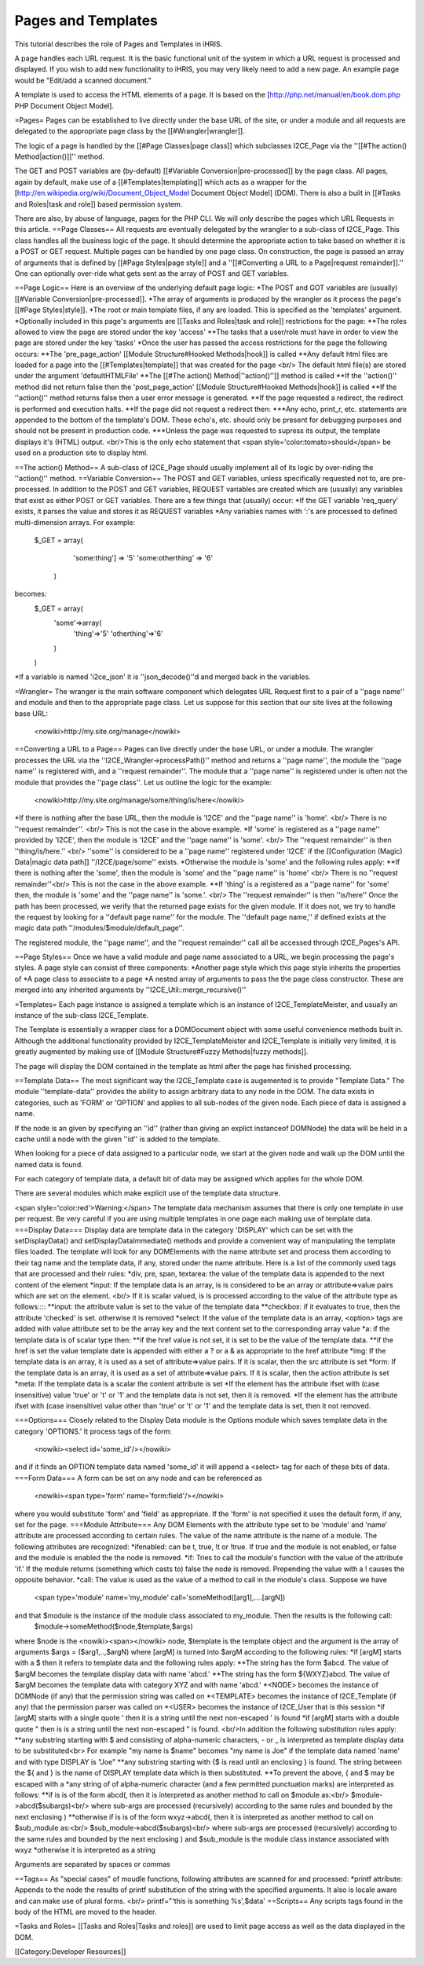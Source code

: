 Pages and Templates
===================

This tutorial describes the role of Pages and Templates in iHRIS.

A page handles each URL request. It is the basic functional unit of the system in which a URL request is processed and displayed.  If you wish to add new functionality to iHRIS, you may very likely need to add a new page.  An example page would be "Edit/add a scanned document."

A template is used to access the HTML elements of a page.  It is based on the [http://php.net/manual/en/book.dom.php PHP Document Object Model]. 


=Pages=
Pages can be established to live directly under the base URL of the site, or under a module and all requests are delegated to the appropriate page class by the [[#Wrangler|wrangler]].  

The logic of a page is handled by the [[#Page Classes|page class]] which subclasses I2CE_Page via the ''[[#The action() Method|action()]]'' method.  

The GET and POST variables are (by-default) [[#Variable Conversion|pre-processed]] by the page class.  All pages, again by default,  make use of a [[#Templates|templating]] which acts as a wrapper for the [http://en.wikipedia.org/wiki/Document_Object_Model Document Object Model] (DOM).  There is also a built in [[#Tasks and Roles|task and role]] based permission system.


There are also, by abuse of language, pages for the PHP CLI.   We will only describe the pages which URL Requests in this article.
==Page Classes==
All requests are eventually delegated by the wrangler to a sub-class of I2CE_Page.  This class handles all the business logic of the page.  It should determine the appropriate action to take based on whether it is a POST or GET request.   Multiple pages can be handled by one page class.  On construction, the page is passed an array of arguments that is defined by [[#Page Styles|page style]] and  a ''[[#Converting a URL to a Page|request remainder]].''   One can optionally over-ride what gets sent as the array of POST and GET variables.  

==Page Logic==
Here is an overview of the underlying default page logic:
*The POST and GOT variables are (usually) [[#Variable Conversion|pre-processed]].
*The array of arguments is produced by the wrangler as it process the page's [[#Page Styles|style]].   
*The root or main template files, if any are loaded.   This is specified as the 'templates' argument.
*Optionally included in this page's arguments are [[Tasks and Roles|task and role]] restrictions for the page:
**The roles allowed to view the page are stored under the key 'access'
**The tasks that a user/role must have in order to view the page are stored under the key 'tasks'
*Once the user has passed the access restrictions for the page the following occurs:
**The 'pre_page_action' [[Module Structure#Hooked Methods|hook]] is called
**Any default html files are loaded for a page into the [[#Templates|template]] that was created for the page <br/> The default html file(s) are stored under the argument 'defaultHTMLFile'
**The [[#The action() Method|''action()'']] method is called
**If the ''action()'' method did not return false then the 'post_page_action' [[Module Structure#Hooked Methods|hook]] is called
**If the ''action()'' method returns false then a user error message is generated.
**If the page requested a redirect, the redirect is performed and execution halts.
**If the page did not request a redirect then:
***Any echo, print_r, etc. statements are appended to the bottom of the template's DOM.  These echo's, etc. should only be present for debugging purposes and should not be present in production code.
***Unless the page was requested to supress its output, the template displays it's (HTML) output.  <br/>This is the only echo statement that <span style='color:tomato>should</span> be used on a production site to display html.

==The action() Method==
A sub-class of I2CE_Page should usually implement all of its logic by over-riding the ''action()'' method.
==Variable Conversion==
The POST and GET variables, unless specifically requested not to, are pre-processed.  In addition to the POST and GET variables, REQUEST variables are created which are (usually) any variables that exist as either POST or GET variables. There are a few things that (usually) occur:
*If the GET variable 'req_query' exists, it parses the value and stores it as REQUEST variables
*Any variables names with ':'s are processed to defined multi-dimension arrays. For example:
 $_GET = array(
   'some:thing'] => '5'
   'some:otherthing' => '6'
  )
becomes:
 $_GET = array(
    'some'=>array(
        'thing'=>'5'
        'otherthing'=>'6'
    )
 )
*If a variable is named 'i2ce_json' it is ''json_decode()''d and merged back in the variables.

=Wrangler=
The wranger is the main software component which delegates URL Request first to a pair of a ''page name'' and module and then to the appropriate page class.  Let us suppose for this section that our site lives at the following base URL: 
 <nowiki>http://my.site.org/manage</nowiki>
==Converting a URL to a Page==
Pages can live directly under the base URL, or under a module.  The wrangler processes the URL via the ''I2CE_Wrangler->processPath()'' method and returns a ''page name'', the module the ''page name'' is registered with,  and a ''request remainder''.  The module that a ''page name'' is registered under is often not the module that provides the ''page class''.  Let us outline the logic for the example:
 <nowiki>http://my.site.org/manage/some/thing/is/here</nowiki>
*If there is nothing after the base URL, then the module is 'I2CE' and the ''page name'' is 'home'.  <br/>  There is no ''request remainder''. <br/>  This is not the case in the above example.
*If 'some' is registered as a ''page name'' provided by 'I2CE', then the module is 'I2CE' and the ''page name'' is 'some'.  <br/>  The ''request remainder'' is then ''thing/is/here.'' <br/>  ''some'' is considered to be a ''page name'' registered under 'I2CE' if the [[Configuration (Magic) Data|magic data path]] ''/I2CE/page/some'' exists.
*Otherwise the module is 'some' and the following rules apply:
**If there is nothing after the 'some', then the module is 'some' and the ''page name'' is 'home' <br/>  There is no ''request remainder''<br/>  This is not the case in the above example.
**If 'thing' is a registered as a ''page name'' for 'some' then, the module is 'some' and the ''page name'' is 'some.'.  <br/>   The ''request remainder'' is then ''is/here''
Once the path has been processed, we verify that the returned page exists for the given module. If it does not, we try to handle the request by looking for a ''default page name'' for the module.  The ''default page name,'' if defined exists at the magic data path ''/modules/$module/default_page''.

The registered module, the ''page name'', and the ''request remainder'' call all be accessed through I2CE_Pages's API.

==Page Styles==
Once we have a valid module and page name associated to a URL, we begin processing the page's styles.  A page style can consist of three components:
*Another page style which this page style inherits the properties of
*A page class to associate to a page
*A nested array of arguments to pass the the page class constructor.  These are merged into any inherited arguments by ''I2CE_Util::merge_recursive()''

=Templates=
Each page instance is assigned a template which is an instance of I2CE_TemplateMeister, and usually an instance of the sub-class I2CE_Template.  


The Template is essentially a wrapper class for a DOMDocument object with some useful convenience methods built in.  Although the additional functionality provided by I2CE_TemplateMeister and I2CE_Template  is initially very limited, it is greatly augmented by making use of [[Module Structure#Fuzzy Methods|fuzzy methods]].

The page will display the DOM contained in the template as html after the page has finished processing.  


==Template Data==
The most significant way the I2CE_Template case is augemented is to provide "Template Data."  The module ''template-data'' provides the ability to assign arbitrary data to any node in the DOM.  The data exists in categories, such as 'FORM' or 'OPTION' and applies to all sub-nodes of the given node.  Each piece of data is assigned a name.

If the node is an given by specifying an ''id'' (rather than giving an explict instanceof DOMNode) the data will be held in a cache until a node with the given ''id'' is added to the template.

When looking for a piece of data assigned to a particular node, we start at the given node and walk up the DOM until the named data is found.  

For each category of template data, a default bit of data may be assigned which applies for the whole DOM.

There are several modules which make explicit use of the template data structure.

<span style='color:red'>Warning:</span>  The template data mechanism assumes that there is only one template in use per request.  Be very careful if you are using multiple templates in one page each making use of template data.
===Display Data===
Display data are template data in the category 'DISPLAY' which can be set with the setDisplayData() and setDisplayDataImmediate() methods and provide a convenient way of manipulating the template files loaded. The template will look for any DOMElements with the name attribute set and process them according to their tag name and the template data, if any,  stored under the name attribute. Here is a list of the commonly used tags that are processed and their rules:
*div,  pre, span, textarea: the value of the template data is appended to the next content of the element
*input: If the template data is an array, is is considered to be an array or attribute=>value pairs which are set on the element.  <br/> If it is scalar valued, is is processed according to the value of the attribute type as follows::::
**input: the attribute value is set to the value of the template data
**checkbox: if it evaluates to true, then the attribute 'checked' is set.  otherwise it is removed
*select: If the value of the template data is an array, <option> tags are added with value attribute set to be the array key and the text content set to the corresponding array value
*a: if the template data is of scalar type then:
**if the href value is not set, it is set to be the value of the template data.
**if the href is set the value template date is appended with either a ? or a & as appropriate to the href attribute
*img:  If the template data is an array, it is used as a set of attribute=>value pairs.  If it is scalar, then the src attribute is set
*form:  If the template data is an array, it is used as a set of attribute=>value pairs.  If it is scalar, then the action attribute is set
*meta: If the template data is a scalar the content attribute is set
*If the element has the attribute ifset with (case insensitive) value 'true' or 't' or '1' and the template data is not set, then it is removed.
*If the element has the attribute ifset with (case insensitive) value other than 'true' or 't' or '1' and the template data is set, then it not removed.

===Options===
Closely related to the Display Data module is the Options module which saves template data in the category 'OPTIONS.'  It process tags of the form:
 <nowiki><select id='some_id'/></nowiki>
and if it finds an OPTION template data named 'some_id' it will append a <select> tag for each of these bits of data.
===Form Data===
A form can be set on any node and can be referenced as
 <nowiki><span type='form' name='form:field'/></nowiki>
where you would substitute 'form' and 'field' as appropriate.  If the 'form' is not specified it uses the default form, if any, set for the page.
===Module Attribute===
Any DOM Elements with the attribute type set to be 'module' and 'name' attribute are processed according to certain rules. The value of the name attribute is  the name of a module.  The following attributes are recognized:
*ifenabled: can be t, true, !t or !true.  If true and the module is not enabled, or false and the module is enabled the the node is removed.
*if: Tries to call the module's function with the value of the attribute 'if.'  If the module returns (something which casts to) false the node is removed.  Prepending  the value with a ! causes the opposite behavior.
*call:  The value is used as the value of a method to call in the module's class.  
Suppose we have
 <span type='module' name='my_module' call='someMethod([arg1],....[argN])
and that $module is the instance of the module class associated to my_module.  Then the results is the following call:
 $module->someMethod($node,$template,$args)
where $node is the  <nowiki><span></nowiki> node,  $template is the template object and the argument is the array of arguments $args = ($arg1,..,$argN)
where [argM] is turned into $argM according to the following rules:
*if [argM] starts with a $ then it refers to template data and the following rules apply:
**The string has the form $abcd. The value of $argM becomes the template display data with name 'abcd.'
**The string has the form ${WXYZ}abcd.  The value of $argM becomes the template data with category XYZ and with name 'abcd.'
*<NODE> becomes the instance of DOMNode (if any) that the permission string was called on
*<TEMPLATE> becomes the instance of I2CE_Template (if any) that the permission parser was called on
*<USER> becomes the instance of I2CE_User that is this session
*if [argM] starts with a single quote ' then it is a string until the next non-escaped ' is found
*if [argM] starts with a double quote " then is is a string until the next non-escaped " is found. <br/>In addition the following substitution rules apply:
**any substring starting with $ and consisting of alpha-numeric characters, - or _ is interpreted as template display data to be substituted<br> For example "my name is $name" becomes "my name is Joe" if the template data named 'name' and with type DISPLAY is "Joe"
**any substring starting with {$ is read until an enclosing } is found.  The string between the ${ and } is the name of DISPLAY template data which is then substituted.
**To prevent the above, { and $ may be escaped with a \
*any string of of alpha-numeric character (and a few permitted punctuation marks) are interpreted as follows:
**if is is of the form abcd(, then it is interpreted as another method to call on $module as:<br/> $module->abcd($subargs)<br/> where sub-args are processed (recursively) according to the same rules and bounded by the next enclosing )
**otherwise if is is of the form wxyz->abcd(, then it is interpreted as another method to call on $sub_module as:<br/> $sub_module->abcd($subargs)<br/> where sub-args are processed (recursively) according to the same rules and bounded by the next enclosing ) and $sub_module is the module class instance associated with wxyz
*otherwise it is interpreted as a string

Arguments are separated by spaces or commas


==Tags==
As "special cases" of moudle functions, following attributes are scanned for and processed:
*printf attribute: Appends to the node the results of printf substitution of the string with the specified arguments.  It also is locale aware and can make use of plural forms.  <br/> printf="'this is something %s',$data'
==Scripts==
Any scripts tags found in the body of the HTML  are moved to the header.

=Tasks and Roles=
[[Tasks and Roles|Tasks and roles]] are used to limit page access as well as the data displayed in the DOM.

[[Category:Developer Resources]]
